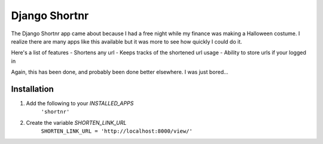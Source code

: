 ====================
Django Shortnr
====================
The Django Shortnr app came about because I had a free night while my finance was making a Halloween costume.  I realize there are many apps like this available but it was more to see how quickly I could do it.

Here's a list of features
- Shortens any url
- Keeps tracks of the shortened url usage
- Ability to store urls if your logged in

Again, this has been done, and probably been done better elsewhere. I was just bored...

Installation
============

#. Add the following to your `INSTALLED_APPS`
	``'shortnr'``

#. Create the variable `SHORTEN_LINK_URL`
	``SHORTEN_LINK_URL = 'http://localhost:8000/view/'``
 
